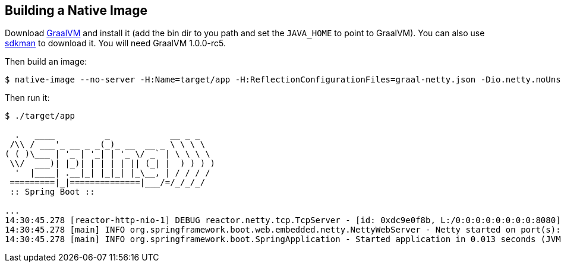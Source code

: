 
== Building a Native Image

Download https://github.com/oracle/graal/releases[GraalVM] and install it (add the bin dir to you path and set the `JAVA_HOME` to point to GraalVM). You can also use https://sdkman.io/[sdkman] to download it. You will need GraalVM 1.0.0-rc5.

Then build an image:

```
$ native-image --no-server -H:Name=target/app -H:ReflectionConfigurationFiles=graal-netty.json -Dio.netty.noUnsafe=true -H:+ReportUnsupportedElementsAtRuntime -Dfile.encoding=UTF-8 -cp ".:$(echo target/dependency/BOOT-INF/lib/*.jar | tr ' ' ':')":target/dependency/BOOT-INF/classes:target/dependency com.example.FuApplication
```

Then run it:

```
$ ./target/app

  .   ____          _            __ _ _
 /\\ / ___'_ __ _ _(_)_ __  __ _ \ \ \ \
( ( )\___ | '_ | '_| | '_ \/ _` | \ \ \ \
 \\/  ___)| |_)| | | | | || (_| |  ) ) ) )
  '  |____| .__|_| |_|_| |_\__, | / / / /
 =========|_|==============|___/=/_/_/_/
 :: Spring Boot ::                        

...
14:30:45.278 [reactor-http-nio-1] DEBUG reactor.netty.tcp.TcpServer - [id: 0xdc9e0f8b, L:/0:0:0:0:0:0:0:0:8080] Bound new server
14:30:45.278 [main] INFO org.springframework.boot.web.embedded.netty.NettyWebServer - Netty started on port(s): 8080
14:30:45.278 [main] INFO org.springframework.boot.SpringApplication - Started application in 0.013 seconds (JVM running for 0.013)
```

